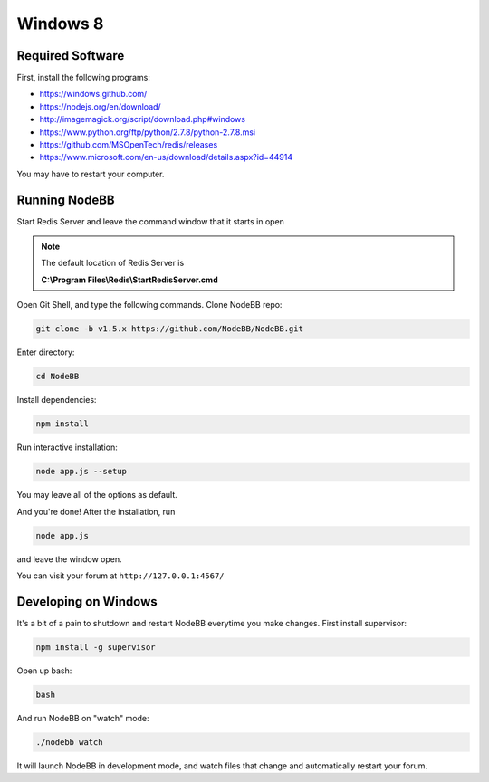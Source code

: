 Windows 8
==========

Required Software
---------------------

First, install the following programs:

* https://windows.github.com/
* https://nodejs.org/en/download/
* http://imagemagick.org/script/download.php#windows
* https://www.python.org/ftp/python/2.7.8/python-2.7.8.msi
* https://github.com/MSOpenTech/redis/releases
* https://www.microsoft.com/en-us/download/details.aspx?id=44914

You may have to restart your computer.

Running NodeBB
---------------------

Start Redis Server and leave the command window that it starts in open

.. note::

	The default location of Redis Server is

	**C:\\Program Files\\Redis\\StartRedisServer.cmd**

Open Git Shell, and type the following commands. Clone NodeBB repo:

.. code:: bash

    git clone -b v1.5.x https://github.com/NodeBB/NodeBB.git

Enter directory:

.. code:: bash

    cd NodeBB

Install dependencies:

.. code:: bash

    npm install

Run interactive installation:

.. code:: bash

    node app.js --setup

You may leave all of the options as default.

And you're done! After the installation, run

.. code:: bash

    node app.js

and leave the window open.

You can visit your forum at ``http://127.0.0.1:4567/``


Developing on Windows
---------------------

It's a bit of a pain to shutdown and restart NodeBB everytime you make changes. First install supervisor:

.. code:: bash

    npm install -g supervisor

Open up bash:

.. code:: bash

    bash

And run NodeBB on "watch" mode:

.. code:: bash

    ./nodebb watch

It will launch NodeBB in development mode, and watch files that change and automatically restart your forum.

